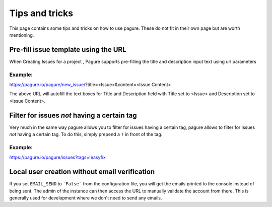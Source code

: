 Tips and tricks
===============

This page contains some tips and tricks on how to use pagure. These do not
fit in their own page but are worth mentioning.


Pre-fill issue template using the URL
-------------------------------------

When Creating Issues for a project , Pagure supports pre-filling the title
and description input text using url parameters

Example:
~~~~~~~~
https://pagure.io/pagure/new_issue/?title=<Issue>&content=<Issue Content>

The above URL will autofill the text boxes for Title and Description field
with Title set to <Issue> and Description set to <Issue Content>.


Filter for issues *not* having a certain tag
--------------------------------------------

Very much in the same way pagure allows you to filter for issues having a
certain tag, pagure allows to filter for issues *not* having a certain tag.
To do this, simply prepend a ``!`` in front of the tag.

Example:
~~~~~~~~
https://pagure.io/pagure/issues?tags=!easyfix


Local user creation without email verification
----------------------------------------------

If you set ``EMAIL_SEND`` to ```False``` from the configuration file, you
will get the emails printed to the console instead of being sent. The admin
of the instance can then access the URL to manually validate the account from
there. This is generally used for development where we don't need to send
any emails.
